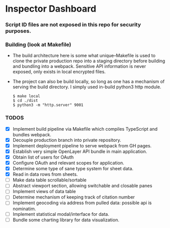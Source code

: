 * Inspector Dashboard
***  Script ID files are not exposed in this repo for security purposes.
*** Building (look at Makefile)
- The build architecture here is some what unique--Makefile is used to clone the private production repo
  into a staging directory before building and bundling into a webpack. Sensitive API information is never
  exposed, only exists in local encrypted files.
- The project can also be build locally, so long as one has a mechanism of serving the build directory.
  I simply used in-build python3 http module.
  #+BEGIN_SRC console
  $ make local
  $ cd ./dist
  $ python3 -m "http.server" 9001
  #+END_SRC
*** TODOS
- [X] Implement build pipeline via Makefile which compiles TypeScript and bundles webpack.
- [X] Decouple production branch into private repository.
- [X] Implement deployment pipeline to serve webpack from GH pages.
- [X] Establish very simple OpenLayer API bundle in main application.
- [X] Obtain list of users for OAuth
- [X] Configure OAuth and relevant scopes for application.
- [X] Determine some type of sane type system for sheet data.
- [X] Read in data rows from sheets.
- [ ] Make data table scrollable/sortable
- [ ] Abstract viewport section, allowing switchable and closable panes
- [ ] Implement views of data table
- [ ] Determine mechanism of keeping track of citation number
- [ ] Implement geocoding via address from pulled data: possible api is nominatim.
- [ ] Implement statistical modal/interface for data.
- [ ] Bundle some charting library for data visualization.
